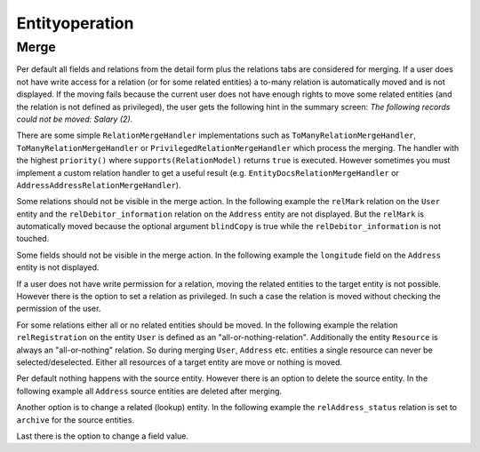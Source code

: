 Entityoperation
===============

Merge
-----

Per default all fields and relations from the detail form plus the relations tabs are considered for merging.
If a user does not have write access for a relation (or for some related entities) a to-many relation is automatically moved and is not displayed.
If the moving fails because the current user does not have enough rights to move some related entities
(and the relation is not defined as privileged), the user gets the following hint in the summary screen:
*The following records could not be moved: Salary (2)*.

There are some simple ``RelationMergeHandler`` implementations such as ``ToManyRelationMergeHandler``,
``ToManyRelationMergeHandler`` or ``PrivilegedRelationMergeHandler`` which process the merging.
The handler with the highest ``priority()`` where ``supports(RelationModel)`` returns ``true`` is executed.
However sometimes you must implement a custom relation handler to get a useful result
(e.g. ``EntityDocsRelationMergeHandler`` or ``AddressAddressRelationMergeHandler``).

Some relations should not be visible in the merge action. In the following example the ``relMark`` relation on the ``User`` entity and the
``relDebitor_information`` relation on the ``Address`` entity are not displayed.
But the ``relMark`` is automatically moved because the optional argument ``blindCopy`` is true while the ``relDebitor_information`` is not touched.

.. code-block:: xml
        :caption: Excluded relation

        <contribution configuration-id="nice2.entityoperation.ExcludeRelations">
            <excludeRelation modelName="User" relationName="relMark" blindCopy="true"/>
            <excludeRelation modelName="Address" relationName="relDebitor_information"/>
        </contribution>

Some fields should not be visible in the merge action. In the following example the ``longitude`` field on the ``Address`` entity
is not displayed.

.. code-block:: xml
        :caption: Excluded field

          <contribution configuration-id="nice2.entityoperation.ExcludeFields">
            <excludeField modelName="Address" fieldName="longitude"/>
          </contribution>

If a user does not have write permission for a relation, moving the related entities to the target entity is not possible.
However there is the option to set a relation as privileged. In such a case the relation is moved without checking the permission of the user.

.. code-block:: xml
        :caption: Privileged relation

        <contribution configuration-id="nice2.entityoperation.MergeRelationsPrivileged">
            <merge-relation-privileged modelName="User" relationName="relCorrespondence"/>
        </contribution>

For some relations either all or no related entities should be moved.
In the following example the relation ``relRegistration`` on the entity ``User`` is defined as an "all-or-nothing-relation".
Additionally the entity ``Resource`` is always an "all-or-nothing" relation.
So during merging ``User``, ``Address`` etc. entities a single resource can never be selected/deselected.
Either all resources of a target entity are move or nothing is moved.

.. code-block:: xml
        :caption: All or nothing relation

        <contribution configuration-id="nice2.entityoperation.AllOrNothingRelation">
                <all-or-nothing-relation entityModel="User" relation="relRegistration"/>
                <all-or-nothing-relation entityModel="Resource"/>
        </contribution>

Per default nothing happens with the source entity. However there is an option to delete the source entity.
In the following example all ``Address`` source entities are deleted after merging.

.. code-block:: xml
        :caption: Delete source entity

        <contribution configuration-id="nice2.entityoperation.DeleteStrategies">
            <delete-strategy entityModel="Address"/>
        </contribution>

Another option is to change a related (lookup) entity.
In the following example the ``relAddress_status`` relation is set to ``archive`` for the source entities.

.. code-block:: xml
        :caption: Archive source entity (set a related entity)

        <contribution configuration-id="nice2.entityoperation.SourceRelationStrategies">
            <source-relation-strategy entityModel="Address" relation="relAddress_status" keyField="unique_id" value="archive"/>
        </contribution>

Last there is the option to change a field value.

.. code-block:: xml
        :caption:  Archive source entity (change field value)

        <contribution configuration-id="nice2.entityoperation.SourceFieldStrategies">
            <source-field-strategy entityModel="Address" field="callname" value="archive"/>
        </contribution>